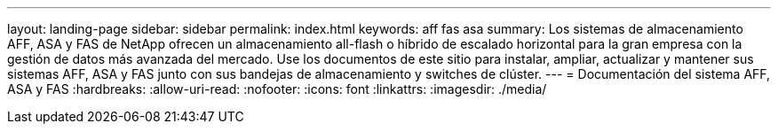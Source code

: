 ---
layout: landing-page 
sidebar: sidebar 
permalink: index.html 
keywords: aff fas asa 
summary: Los sistemas de almacenamiento AFF, ASA y FAS de NetApp ofrecen un almacenamiento all-flash o híbrido de escalado horizontal para la gran empresa con la gestión de datos más avanzada del mercado. Use los documentos de este sitio para instalar, ampliar, actualizar y mantener sus sistemas AFF, ASA y FAS junto con sus bandejas de almacenamiento y switches de clúster. 
---
= Documentación del sistema AFF, ASA y FAS
:hardbreaks:
:allow-uri-read: 
:nofooter: 
:icons: font
:linkattrs: 
:imagesdir: ./media/


